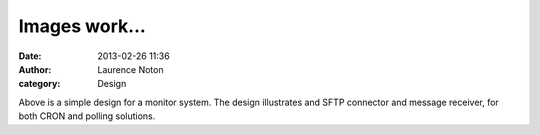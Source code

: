 Images work...
##############
:date: 2013-02-26 11:36
:author: Laurence Noton
:category: Design

.. image:: static/images/filemonitor.png

Above is a simple design for a monitor system.  The design illustrates and SFTP connector and message receiver, for both CRON and polling solutions.

